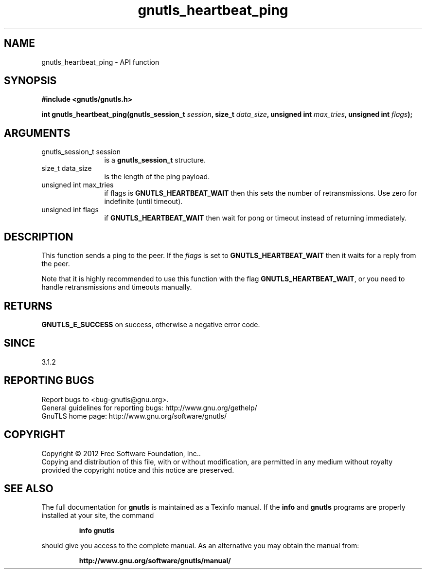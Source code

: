 .\" DO NOT MODIFY THIS FILE!  It was generated by gdoc.
.TH "gnutls_heartbeat_ping" 3 "3.1.5" "gnutls" "gnutls"
.SH NAME
gnutls_heartbeat_ping \- API function
.SH SYNOPSIS
.B #include <gnutls/gnutls.h>
.sp
.BI "int gnutls_heartbeat_ping(gnutls_session_t " session ", size_t " data_size ", unsigned int " max_tries ", unsigned int " flags ");"
.SH ARGUMENTS
.IP "gnutls_session_t session" 12
is a \fBgnutls_session_t\fP structure.
.IP "size_t data_size" 12
is the length of the ping payload.
.IP "unsigned int max_tries" 12
if flags is \fBGNUTLS_HEARTBEAT_WAIT\fP then this sets the number of retransmissions. Use zero for indefinite (until timeout).
.IP "unsigned int flags" 12
if \fBGNUTLS_HEARTBEAT_WAIT\fP then wait for pong or timeout instead of returning immediately.
.SH "DESCRIPTION"
This function sends a ping to the peer. If the  \fIflags\fP is set
to \fBGNUTLS_HEARTBEAT_WAIT\fP then it waits for a reply from the peer.

Note that it is highly recommended to use this function with the
flag \fBGNUTLS_HEARTBEAT_WAIT\fP, or you need to handle retransmissions
and timeouts manually.
.SH "RETURNS"
\fBGNUTLS_E_SUCCESS\fP on success, otherwise a negative error code.
.SH "SINCE"
3.1.2
.SH "REPORTING BUGS"
Report bugs to <bug-gnutls@gnu.org>.
.br
General guidelines for reporting bugs: http://www.gnu.org/gethelp/
.br
GnuTLS home page: http://www.gnu.org/software/gnutls/

.SH COPYRIGHT
Copyright \(co 2012 Free Software Foundation, Inc..
.br
Copying and distribution of this file, with or without modification,
are permitted in any medium without royalty provided the copyright
notice and this notice are preserved.
.SH "SEE ALSO"
The full documentation for
.B gnutls
is maintained as a Texinfo manual.  If the
.B info
and
.B gnutls
programs are properly installed at your site, the command
.IP
.B info gnutls
.PP
should give you access to the complete manual.
As an alternative you may obtain the manual from:
.IP
.B http://www.gnu.org/software/gnutls/manual/
.PP
